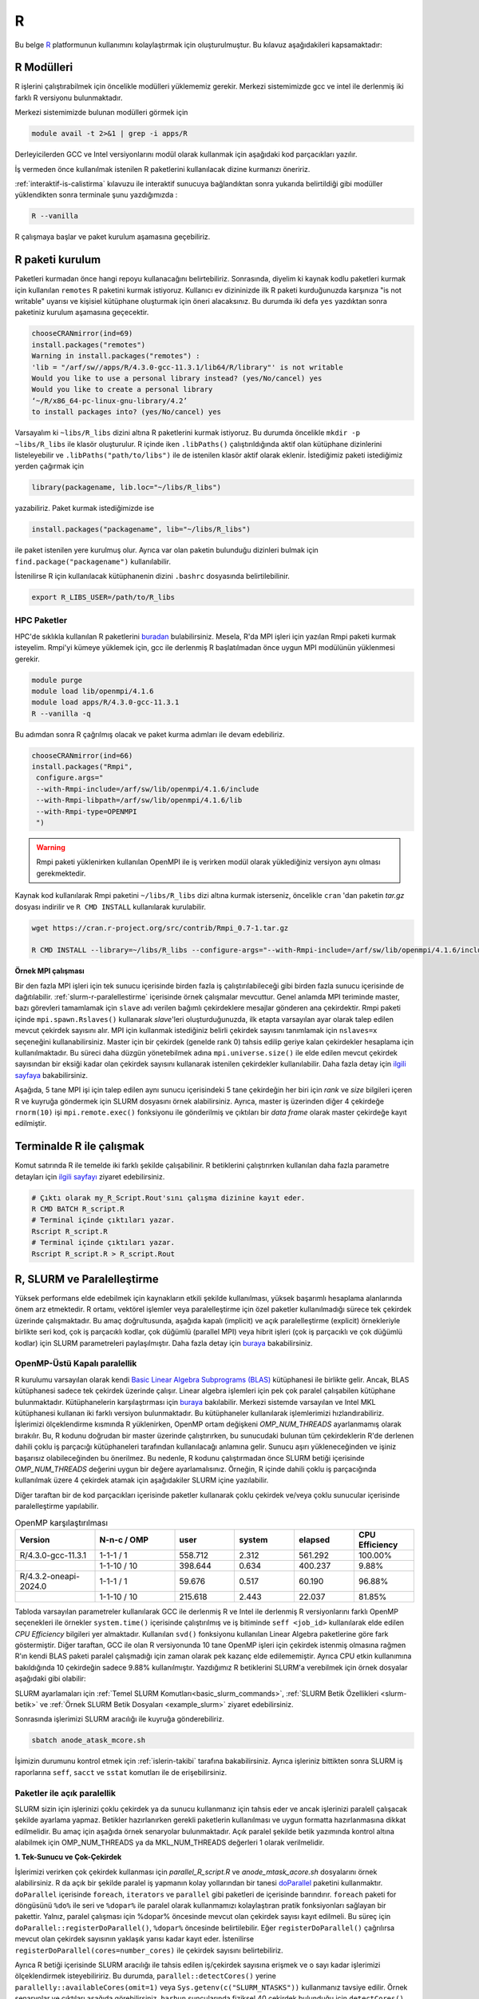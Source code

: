 .. _R-modules:

===
R
===

Bu belge `R <https://www.r-project.org/>`_ platformunun kullanımını kolaylaştırmak için oluşturulmuştur.
Bu kılavuz aşağıdakileri kapsamaktadır:

.. grid:: 4

    .. grid-item-card::  :ref:`r-modulleri`
        :text-align: center
    .. grid-item-card:: :ref:`r-paket-kurulum`
        :text-align: center
    .. grid-item-card:: :ref:`terminalde-r-ile-calismak`
        :text-align: center
    .. grid-item-card:: :ref:`slurm-r-paralellestirme`
        :text-align: center
    .. grid-item-card::  :ref:`is-dizileri-job-array`
        :text-align: center
    .. grid-item-card:: :ref:`benchmark-sonuclari`
        :text-align: center
    .. grid-item-card:: :ref:`islerin-takibi`
        :text-align: center
    .. grid-item-card:: :ref:`sorunlar-cozumler`
        :text-align: center
.. _r-modulleri:

R Modülleri
--------------------
R işlerini çalıştırabilmek için öncelikle modülleri yüklememiz gerekir.
Merkezi sistemimizde gcc ve intel ile derlenmiş iki farklı R versiyonu bulunmaktadır.

Merkezi sistemimizde bulunan modülleri görmek için 

.. code-block:: bash

    module avail -t 2>&1 | grep -i apps/R

Derleyicilerden GCC ve Intel versiyonlarını modül olarak kullanmak için aşağıdaki kod parçacıkları yazılır.

.. tabs::

    .. tab:: GCC

        .. code-block:: bash

            module purge
            module load apps/R/4.3.0-gcc-11.3.1
            

    .. tab:: Intel

        .. code-block:: bash
    
            module purge
            module load apps/R/4.3.2-oneapi-2024.0


İş vermeden önce kullanılmak istenilen R paketlerini kullanılacak dizine kurmanızı öneririz.

:ref:`interaktif-is-calistirma` kılavuzu ile interaktif sunucuya bağlandıktan sonra yukarıda belirtildiği gibi modüller yüklendikten sonra terminale şunu yazdığımızda :


.. code-block:: r

    R --vanilla

R çalışmaya başlar ve paket kurulum aşamasına geçebiliriz.

.. _r-paket-kurulum:

R paketi kurulum
------------------

Paketleri kurmadan önce hangi repoyu kullanacağını belirtebiliriz.  Sonrasında, diyelim ki kaynak kodlu paketleri kurmak için kullanılan ``remotes`` R paketini kurmak istiyoruz. Kullanıcı ev dizininizde ilk R paketi kurduğunuzda karşınıza  "is not writable" uyarısı ve kişisiel kütüphane oluşturmak için öneri alacaksınız. Bu durumda iki defa ``yes`` yazdıktan sonra paketiniz kurulum aşamasına geçecektir. 

.. code-block:: r
    
    chooseCRANmirror(ind=69)
    install.packages("remotes")
    Warning in install.packages("remotes") :
    'lib = "/arf/sw//apps/R/4.3.0-gcc-11.3.1/lib64/R/library"' is not writable
    Would you like to use a personal library instead? (yes/No/cancel) yes
    Would you like to create a personal library
    ‘~/R/x86_64-pc-linux-gnu-library/4.2’
    to install packages into? (yes/No/cancel) yes

Varsayalım ki ``~libs/R_libs`` dizini altına R paketlerini kurmak istiyoruz. Bu durumda öncelikle ``mkdir -p ~libs/R_libs`` ile klasör oluşturulur. 
R içinde iken ``.libPaths()`` çalıştırıldığında aktif olan kütüphane dizinlerini listeleyebilir ve ``.libPaths("path/to/libs")`` ile de istenilen klasör aktif olarak eklenir. İstediğimiz paketi istediğimiz yerden çağırmak için 

.. code-block:: r
    
    library(packagename, lib.loc="~/libs/R_libs")

yazabiliriz. Paket kurmak istediğimizde ise 

.. code-block:: r 
    
    install.packages("packagename", lib="~/libs/R_libs")

ile paket istenilen yere kurulmuş olur. Ayrıca var olan paketin bulunduğu dizinleri bulmak için ``find.package("packagename")`` kullanılabilir.

İstenilirse R için kullanılacak kütüphanenin dizini ``.bashrc`` dosyasında belirtilebilinir. 

.. code-block:: bash

    export R_LIBS_USER=/path/to/R_libs

HPC Paketler
~~~~~~~~~~~~

HPC'de sıklıkla kullanılan R paketlerini 
`buradan <https://cran.r-project.org/web/views/HighPerformanceComputing.html>`_ bulabilirsiniz.
Mesela, R'da MPI işleri için yazılan Rmpi paketi kurmak isteyelim.
Rmpi'yi kümeye yüklemek için, gcc ile derlenmiş R başlatılmadan önce uygun MPI modülünün yüklenmesi gerekir.

.. code-block:: bash

    module purge
    module load lib/openmpi/4.1.6
    module load apps/R/4.3.0-gcc-11.3.1
    R --vanilla -q 

Bu adımdan sonra R çağrılmış olacak ve paket kurma adımları ile devam edebiliriz.

.. code-block:: r
    
     chooseCRANmirror(ind=66)
     install.packages("Rmpi",
      configure.args="
      --with-Rmpi-include=/arf/sw/lib/openmpi/4.1.6/include
      --with-Rmpi-libpath=/arf/sw/lib/openmpi/4.1.6/lib 
      --with-Rmpi-type=OPENMPI
      ")   

.. warning:: 

    Rmpi paketi yüklenirken kullanılan OpenMPI ile iş verirken modül olarak yüklediğiniz versiyon aynı olması gerekmektedir.

Kaynak kod kullanılarak Rmpi paketini ``~/libs/R_libs`` dizi altına kurmak isterseniz, öncelikle ``cran`` 'dan paketin `tar.gz` dosyası indirilir ve ``R CMD INSTALL`` kullanılarak kurulabilir.

.. code-block:: bash
     
    wget https://cran.r-project.org/src/contrib/Rmpi_0.7-1.tar.gz

    R CMD INSTALL --library=~/libs/R_libs --configure-args="--with-Rmpi-include=/arf/sw/lib/openmpi/4.1.6/include --with-Rmpi-libpath=/arf/sw/lib/openmpi/4.1.6/lib  --with-Rmpi-type=OPENMPI" Rmpi_0.7-1.tar.gz


.. _ornek_MPI_rmpi:
   
**Örnek MPI çalışması**

Bir den fazla MPI işleri için tek sunucu içerisinde birden fazla iş çalıştırılabileceği gibi birden fazla sunucu içerisinde de dağıtılabilir. :ref:`slurm-r-paralellestirme` içerisinde örnek çalışmalar mevcuttur. Genel anlamda MPI teriminde master, bazı görevleri tamamlamak için ``slave`` adı verilen bağımlı çekirdeklere mesajlar gönderen ana çekirdektir. Rmpi paketi içinde ``mpi.spawn.Rslaves()`` kullanarak `slave`'leri oluşturduğunuzda, ilk etapta varsayılan ayar olarak talep edilen mevcut çekirdek sayısını alır. MPI için kullanmak istediğiniz belirli çekirdek sayısını tanımlamak için ``nslaves=x`` seçeneğini kullanabilirsiniz. Master için bir çekirdek (genelde rank 0) tahsis edilip geriye kalan çekirdekler hesaplama için kullanılmaktadır. Bu süreci daha düzgün yönetebilmek adına ``mpi.universe.size()`` ile elde edilen mevcut çekirdek sayısından bir eksiği kadar olan çekirdek sayısını kullanarak istenilen çekirdekler kullanılabilir. Daha fazla detay için `ilgili sayfaya <https://cran.r-project.org/web/packages/Rmpi/index.html>`_ bakabilirsiniz. 

Aşağıda, 5 tane MPI işi için talep edilen aynı sunucu içerisindeki 5 tane çekirdeğin her biri için *rank* ve *size* bilgileri içeren R ve kuyruğa göndermek için SLURM dosyasını örnek alabilirsiniz. Ayrıca, master iş üzerinden diğer 4 çekirdeğe ``rnorm(10)`` işi ``mpi.remote.exec()`` fonksiyonu ile gönderilmiş ve çıktıları bir *data frame* olarak master çekirdeğe kayıt edilmiştir.  

.. dropdown:: :octicon:`codespaces;1.5em;secondary` R ve SLURM dosyası (Tıklayınız)
    :color: info

    .. tab-set:: 
        .. tab-item:: test_mpi.R

            .. code-block:: r

                library("Rmpi")
                sprintf("MPI şleri için toplam çekirdek sayısı: %i", mpi.universe.size())
                ntotalslaves <- mpi.universe.size() - 1
                sprintf("Master sunucu hariç toplam  %i slaves açılabilir", ntotalslaves)
                mpi.spawn.Rslaves(nslaves=ntotalslaves)
                ###############################
                mpi.remote.exec( paste("I am",mpi.comm.rank(),"of", mpi.comm.size()))

                # Her çekirdeğe bağımsız olarak aynı anda  rnorm(10) fonksiyonu göndermek ve
                # çıktısını data frame olarak kayıt etmek için

                x<-mpi.remote.exec(cmd=rnorm,10)

                x
                ##############################
                mpi.close.Rslaves()
                mpi.quit()

        .. tab-item:: test_mpi.slurm

            .. code-block::

                #!/bin/bash

                #SBATCH --account=kullanici_adiniz
                #SBATCH --partition=debug
                #SBATCH --constraint=barbun
                #SBATCH --output=%A.out #%A=JOB_ID %a=ArrayIndex
                #SBATCH --error=%A.err
                #SBATCH	--time=00:15:00
                #SBATCH	--job-name=test
                #SBATCH --ntasks=5
                #SBATCH --nodes=1
                #SBATCH	--cpus-per-task=1

                ### Load modules
                module purge
                module load lib/openmpi/4.1.6
                module load apps/R/4.3.0-gcc-11.3.1

                # btl_openib_allow_ib ile sunucular arası infiniband bağlantısı olduğu belirtilir.
                # fork() uyarısı almamak adına mpi_warn_on_fork false yapılabilir.
                mpirun -n 1 --mca btl_openib_allow_ib true --mca mpi_warn_on_fork 0 R CMD BATCH --vanilla test_mpi.R

                exit

        .. tab-item:: test_mpi.Rout

            .. code-block:: 

                R version 4.2.2 (2022-10-31) -- "Innocent and Trusting"
                Copyright (C) 2022 The R Foundation for Statistical Computing
                Platform: x86_64-pc-linux-gnu (64-bit)

                R is free software and comes with ABSOLUTELY NO WARRANTY.
                You are welcome to redistribute it under certain conditions.
                Type 'license()' or 'licence()' for distribution details.

                Natural language support but running in an English locale

                R is a collaborative project with many contributors.
                Type 'contributors()' for more information and
                'citation()' on how to cite R or R packages in publications.

                Type 'demo()' for some demos, 'help()' for on-line help, or
                'help.start()' for an HTML browser interface to help.
                Type 'q()' to quit R.

                > library(Rmpi)
                > sprintf("MPI şleri için toplam çekirdek sayısı: %i", mpi.universe.size())
                [1] "MPI şleri için toplam çekirdek sayısı: 5"
                > ntotalslaves <- mpi.universe.size() - 1
                > sprintf("Master sunucu hariç toplam  %i slaves açılabilir", ntotalslaves)
                [1] "Master sunucu hariç toplam  4 slaves açılabilir"
                > mpi.spawn.Rslaves(nslaves=ntotalslaves)
                    4 slaves are spawned successfully. 0 failed.
                master (rank 0, comm 1) of size 5 is running on: barbun21
                slave1 (rank 1, comm 1) of size 5 is running on: barbun21
                slave2 (rank 2, comm 1) of size 5 is running on: barbun21
                slave3 (rank 3, comm 1) of size 5 is running on: barbun21
                slave4 (rank 4, comm 1) of size 5 is running on: barbun21
                > ###############################
                > mpi.remote.exec( paste("I am",mpi.comm.rank(),"of", mpi.comm.size()))
                $slave1
                [1] "I am 1 of 5"

                $slave2
                [1] "I am 2 of 5"

                $slave3
                [1] "I am 3 of 5"

                $slave4
                [1] "I am 4 of 5"

                >
                > # Her çekirdeğe bağımsız olarak aynı anda  rnorm(10) fonksiyonu göndermek ve
                > # çıktısını data frame olarak kayıt etmek için
                >
                > x<-mpi.remote.exec(cmd=rnorm,10)
                >
                > x
                            X1         X2          X3          X4
                1  -2.132664460 -0.8432298 -0.33385398  1.37359227
                2   1.239282805 -1.6678905  2.53662146 -0.01688626
                3  -0.422106771  2.1799427 -0.05482666 -0.09163513
                4   0.943984186 -2.2284997 -1.14711907 -1.90560222
                5  -1.398988653  0.6544200  0.50693274  1.03411686
                6  -0.573611598 -0.3727489 -0.33978203  0.35506209
                7  -0.953274336 -1.0387477  0.79627835  2.28846078
                8   0.644383745  0.5777544  0.07857582 -2.12907425
                9   0.049157198  1.0551450 -0.64556348 -0.92635345
                10  0.000487631  0.4441380 -0.64147467 -0.55125029
                > ##############################
                > mpi.close.Rslaves()
                [1] 1
                > mpi.quit()

.. _terminalde-r-ile-calismak:

Terminalde R ile çalışmak
----------------------------
Komut satırında R ile temelde iki farklı şekilde çalışabilinir. R betiklerini çalıştırırken kullanılan 
daha fazla parametre detayları için
`ilgili sayfayı <https://cran.r-project.org/doc/manuals/R-intro.html#Invoking-R-from-the-command-line>`_ ziyaret edebilirsiniz.

.. code-block:: bash

    # Çıktı olarak my_R_Script.Rout'sını çalışma dizinine kayıt eder.
    R CMD BATCH R_script.R
    # Terminal içinde çıktıları yazar.
    Rscript R_script.R
    # Terminal içinde çıktıları yazar.
    Rscript R_script.R > R_script.Rout

.. _slurm-r-paralellestirme:

R, SLURM ve Paralelleştirme
---------------------------

Yüksek performans elde edebilmek için kaynakların etkili şekilde kullanılması, yüksek başarımlı hesaplama alanlarında önem arz etmektedir. R ortamı, vektörel işlemler veya paralelleştirme için özel paketler kullanılmadığı sürece tek çekirdek üzerinde çalışmaktadır. Bu amaç doğrultusunda, aşağıda kapalı (implicit) ve açık paralelleştirme (explicit) örnekleriyle birlikte seri kod, çok iş parçacıklı kodlar, çok düğümlü (parallel MPI) veya hibrit işleri (çok iş parçacıklı ve çok düğümlü kodlar) için SLURM parametreleri paylaşılmıştır. Daha fazla detay için `buraya <https://www.john-ros.com/Rcourse/parallel.html>`_ bakabilirsiniz.

.. tabs::

    .. tab:: Seri

        .. code-block::  slurm

            #SBATCH --nodes=1
            #SBATCH --ntasks=1
            #SBATCH --cpus-per-task=1

    .. tab:: OpenMP

        .. code-block::  slurm

            #SBATCH --nodes=1
            #SBATCH --ntasks=1
            #SBATCH --cpus-per-task=<c>

    .. tab:: MPI-Tek

        .. code-block::  slurm

            #SBATCH --nodes=1
            #SBATCH --ntasks=<n>
            #SBATCH --cpus-per-task=1

    .. tab:: MPI-Çoklu

        .. code-block::  slurm

            #SBATCH --nodes=<N>
            #SBATCH --ntasks=<n>
            #SBATCH --cpus-per-task=1
    
    .. tab:: Hibrit

        .. code-block::  slurm

            #SBATCH --nodes=<N>
            #SBATCH --ntasks=<n>
            #SBATCH --cpus-per-task=<c>

OpenMP-Üstü Kapalı paralellik
~~~~~~~~~~~~~~~~~~~~~~~~~~~~~~

R kurulumu varsayılan olarak kendi `Basic Linear Algebra Subprograms (BLAS) <https://www.netlib.org/blas/>`_ kütüphanesi ile birlikte gelir. Ancak, BLAS kütüphanesi sadece tek çekirdek üzerinde çalışır. Linear algebra işlemleri için pek çok paralel çalışabilen kütüphane bulunmaktadır. Kütüphanelerin karşılaştırması için `buraya <https://en.wikipedia.org/wiki/Comparison_of_linear_algebra_libraries>`_ bakılabilir. Merkezi sistemde varsayılan ve Intel MKL kütüphanesi kullanan iki farklı versiyon bulunmaktadır. Bu kütüphaneler kullanılarak işlemlerimizi hızlandırabiliriz. İşlerimizi ölçeklendirme kısmında R yüklenirken, OpenMP ortam değişkeni *OMP_NUM_THREADS* ayarlanmamış olarak bırakılır. Bu, R kodunu doğrudan bir master üzerinde çalıştırırken, bu sunucudaki bulunan tüm çekirdeklerin R'de derlenen dahili çoklu iş parçacığı kütüphaneleri tarafından kullanılacağı anlamına gelir. Sunucu aşırı yükleneceğinden ve işiniz başarısız olabileceğinden bu önerilmez. Bu nedenle, R kodunu çalıştırmadan önce SLURM betiği içerisinde *OMP_NUM_THREADS* değerini uygun bir değere ayarlamalısınız. Örneğin, R içinde dahili çoklu iş parçacığında kullanılmak üzere 4 çekirdek atamak için aşağıdakiler SLURM içine yazılabilir.

.. tabs::

    .. tab:: GCC
        
        .. code-block:: slurm

            export OMP_NUM_THREADS=4
    
    .. tab:: Intel
        
        .. code-block:: slurm

            export MKL_NUM_THREADS=4

Diğer taraftan bir de kod parçacıkları içerisinde paketler kullanarak çoklu çekirdek ve/veya çoklu sunucular içerisinde paralelleştirme yapılabilir.

.. list-table:: OpenMP karşılaştırılması
   :widths: 20 20 15 15 15 15
   :header-rows: 1
   :align: center

   * - Version
     - N-n-c / OMP
     - user
     - system
     - elapsed
     - CPU Efficiency
   * - R/4.3.0-gcc-11.3.1
     - 1-1-1 / 1
     - 558.712
     - 2.312
     - 561.292
     - 100.00%
   * - 
     -  1-1-10 / 10
     - 398.644
     - 0.634
     - 400.237
     - 9.88%
   * - R/4.3.2-oneapi-2024.0
     - 1-1-1 / 1
     - 59.676
     - 0.517
     - 60.190
     - 96.88%
   * - 
     - 1-1-10 / 10
     - 215.618
     - 2.443
     - 22.037
     - 81.85%


Tabloda varsayılan parametreler kullanılarak GCC ile derlenmiş R ve Intel ile derlenmiş R versiyonlarını farklı OpenMP seçenekleri ile örnekler ``system.time()`` içerisinde çalıştırılmış ve iş bitiminde ``seff <job_id>`` kullanılarak elde edilen *CPU Efficiency* bilgileri yer almaktadır. Kullanılan ``svd()`` fonksiyonu kullanılan Linear Algebra paketlerine göre fark göstermiştir. Diğer taraftan, GCC ile olan R versiyonunda 10 tane OpenMP işleri için çekirdek istenmiş olmasına rağmen R'ın kendi BLAS paketi paralel çalışmadığı için zaman olarak pek kazanç elde edilememiştir. Ayrıca CPU etkin kullanımına bakıldığında 10 çekirdeğin sadece 9.88% kullanılmıştır. Yazdığımız R betiklerini SLURM'a verebilmek için örnek dosyalar aşağıdaki gibi olabilir:

.. dropdown:: :octicon:`codespaces;1.5em;secondary` R ve SLURM dosyası (Tıklayınız)
    :color: info

    .. tab-set:: 

        .. tab-item:: single_R_script.R

            .. code-block:: r
                
                svd_func <- function(x){
                set.seed(x)
                A = matrix(runif(1e6), nrow = 1e3)
                svd(A)
                }

                system.time(
                lapply(1:100, svd_func)
                )
        
        .. tab-item:: anode_atask_mcore.sh

            .. code-block:: bash

                #!/bin/bash

                #SBATCH --account=kullanici_adiniz
                #SBATCH --partition=debug
                #SBATCH --output=%A.out #%A=JOB_ID %a=ArrayIndex
                #SBATCH --error=%A.err
                #SBATCH	--time=00:15:00
                #SBATCH --workdir=/path/to/work
                #SBATCH	--job-name=test
                #SBATCH --ntasks=1
                #SBATCH --nodes=1
                #SBATCH	--cpus-per-task=10

                ### GCC versiyonu için
                module purge
                module load apps/R/4.3.0-gcc-11.3.1

                ## Intel versiyonu için
                ## module load apps/R/4.3.2-oneapi-2024.0

                echo "We have the modules: $(module list 2>&1)" > ${SLURM_JOB_ID}.info

                export OMP_NUM_THREADS=$SLURM_NTASKS
                ## intel ile derlenmiş R kullanılıyor ise
                ## export MKL_NUM_THREADS=$SLURM_NTASKS
                ## export MKL_NUM_THREADS=1

                #### R scripts #####
                Rscript --vanilla single_R_script.R > single_R_script.Rout

                printf -- '-%.0s' {1..50}  >>  ${SLURM_JOB_ID}.info
                echo >> ${SLURM_JOB_ID}.info
                scontrol show job $SLURM_JOB_ID >> ${SLURM_JOB_ID}.info

                exit


SLURM ayarlamaları için :ref:`Temel SLURM Komutları<basic_slurm_commands>`, :ref:`SLURM Betik Özellikleri <slurm-betik>` ve :ref:`Örnek SLURM Betik Dosyaları <example_slurm>` ziyaret edebilirsiniz.

    
    
Sonrasında işlerimizi SLURM aracılığı ile kuyruğa gönderebiliriz.

.. code-block:: bash

    sbatch anode_atask_mcore.sh

İşimizin durumunu kontrol etmek için :ref:`islerin-takibi` tarafına bakabilirsiniz. Ayrıca işleriniz bittikten sonra SLURM iş raporlarına ``seff``, ``sacct`` ve ``sstat`` komutları ile de erişebilirsiniz.


Paketler ile açık paralellik
~~~~~~~~~~~~~~~~~~~~~~~~~~~~~

SLURM sizin için işlerinizi çoklu çekirdek ya da sunucu kullanmanız için tahsis eder ve ancak işlerinizi paralell çalışacak şekilde ayarlama yapmaz. Betikler hazırlanırken gerekli paketlerin kullanılması ve uygun formatta hazırlanmasına dikkat edilmelidir.
Bu amaç için aşağıda örnek senaryolar bulunmaktadır. Açık paralel şekilde betik yazımında kontrol altına alabilmek için OMP_NUM_THREADS ya da MKL_NUM_THREADS değerleri 1 olarak verilmelidir.


**1. Tek-Sunucu ve Çok-Çekirdek**

İşlerimizi verirken çok çekirdek kullanması için `parallel_R_script.R`  ve `anode_mtask_acore.sh`
dosyalarını örnek alabilirsiniz. 
R da açık bir şekilde paralel iş yapmanın kolay yollarından bir tanesi `doParallel <https://cran.r-project.org/web/packages/doParallel/index.html>`_ paketini kullanmaktır. ``doParallel`` içerisinde ``foreach``, ``iterators`` ve ``parallel`` gibi paketleri de içerisinde barındırır. ``foreach`` paketi for döngüsünü ``%do%`` ile seri ve ``%dopar%`` ile paralel olarak kullanmamızı kolaylaştıran pratik fonksiyonları sağlayan bir pakettir. Yalnız, paralel çalışması için %dopar% öncesinde mevcut olan çekirdek sayısı kayıt edilmeli. Bu süreç için ``doParallel::registerDoParallel()``, ``%dopar%`` öncesinde belirtilebilir. Eğer ``registerDoParallel()`` çağrılırsa mevcut olan çekirdek sayısının yaklaşık yarısı kadar kayıt eder. İstenilirse ``registerDoParallel(cores=number_cores)`` ile çekirdek sayısını belirtebiliriz. 

Ayrıca R betiği içerisinde SLURM aracılığı ile tahsis edilen iş/çekirdek sayısına erişmek ve o sayı kadar işlerimizi ölçeklendirmek isteyebiliririz. Bu durumda, ``parallel::detectCores()`` yerine  ``parallelly::availableCores(omit=1)`` veya ``Sys.getenv(c("SLURM_NTASKS"))`` kullanmanız tavsiye edilir. Örnek senaryolar ve çıktıları aşağıda görebilirsiniz. ``barbun`` suncularında fiziksel 40 çekirdek bulunduğu için ``detectCores()`` fonksiyonu istenilenden fazlasını yani hepsini buluyor. 

.. tabs::

    .. group-tab:: Senaryo 1
        
        .. code-block:: slurm

            #SBATCH --nodes=1
            #SBATCH --ntasks=1
            #SBATCH --cpus-per-task=20
    
    .. group-tab:: Senaryo 2
        
        .. code-block:: slurm

            
            #SBATCH --nodes=1
            #SBATCH --ntasks=20
            #SBATCH --cpus-per-task=1

.. tabs::

    .. group-tab:: Senaryo 1
        
        .. code-block:: r

            library(doParallel)
            # parallel, foreach, iterators
            library(parallelly)

            nc <- parallel::detectCores()-1
            paste("The number of the cores", nc)

            [1] "The number of the cores 79"

            nw <- as.numeric(Sys.getenv(c("SLURM_NTASKS")))-1
            paste("The number of the tasks",nw)

            nw1 <- foreach::getDoParWorkers()-1
            paste("The number of the tasks",nw1)

            [1] "The number of the tasks 0"

            ncp <- parallelly::availableCores(omit=1)
            paste("The number of the available cores", ncp)

            [1] "The number of the available cores 19"

    
    .. group-tab:: Senaryo 2
        
        .. code-block:: r

            library(doParallel)
            # parallel, foreach, iterators
            library(parallelly)

            nc <- parallel::detectCores()-1
            paste("The number of the cores", nc)

            [1] "The number of the cores 79"

            nw <- as.numeric(Sys.getenv(c("SLURM_NTASKS")))-1
            paste("The number of the tasks",nw)

            nw1 <- foreach::getDoParWorkers()-1
            paste("The number of the tasks",nw1)

            [1] "The number of the tasks 19"

            ncp <- parallelly::availableCores(omit=1)
            paste("The number of the available cores", ncp)

            [1] "The number of the available cores 1"

    .. tab:: Slurm

        .. code-block:: slurm

            #!/bin/bash

            #SBATCH --account=kullanici_adiniz
            #SBATCH --partition=debug
            #SBATCH --constraint=barbun
            #SBATCH --output=%A.out #%A=JOB_ID %a=ArrayIndex
            #SBATCH --error=%A.err
            #SBATCH --time=00:15:00
            #SBATCH --workdir=/arf/scratch/kullanici_adiniz/sw-u/R/script
            #SBATCH --job-name=1120.1-G
            #SBATCH --ntasks=1
            #SBATCH --nodes=1
            #SBATCH --cpus-per-task=20


            ### Load modules
            module purge
            module load apps/R/4.3.0-gcc-11.3.1

            echo "We have the modules: $(module list 2>&1)" > ${SLURM_JOB_ID}.info

            export OMP_NUM_THREADS=1
            #export OMP_NUM_THREADS=$SLURM_NTASKS
            #intel ile derlenmiş R kullanılıyor ise
            #export MKL_NUM_THREADS=$SLURM_CPUS_PER_TASK

            #### R scripts #####
            Rscript --vanilla parallel_R_script.R > parallel_R_script1110.Rout


            printf -- '-%.0s' {1..50}  >>  ${SLURM_JOB_ID}.info
            echo  >> ${SLURM_JOB_ID}.info
            scontrol show job $SLURM_JOB_ID >> ${SLURM_JOB_ID}.info

            exit
    .. tab:: parallel_R_script.R
        .. code-block:: r

            library(doParallel)
            # parallel, foreach, iterators
            library(parallelly)

            svd_func <- function(x){
            set.seed(x)
            A = matrix(runif(1e6), nrow = 1e3)
            svd(A)
            }

            ncp <- parallelly::availableCores(omit=1)
            paste("The number of the available cores", ncp)

            doParallel::registerDoParallel(ncp)
            # parallel backend, register and stopregister: otomatik kendisi yapıyor

            system.time(
            foreach(i=1:100) %dopar% { svd_func(i) }
            )

R içerisinde yukarıda belirtilen otomatik paralel kayıt işlemi en etkili olan yöntem olmakla birlikte, istenilirse PSOCK ve FORK tipinde de paralel kümeleme ayarı yapılabilir. Bilindiği üzere FORK tipinde paralel işlerde aynı R ortamları (veriler, fonksiyonlar, paketler) kopyalanmadan master iş tarafından paylaşılırken, PSOCK tipinde aynı R ortamı istenilen paralel iş sayısı kadar kopya oluşturulup işler koşturulur. FORK tipi paralellik sadece Unix-benzeri sistemlerde çalışırken, PSOCK tipi hem Unix-benzeri sistemlerde hem de Windows'ta çalışabilir. Aşağıda bu iki tip için kullanılabilecek taslak bir R betiğini inceleyebilirsiniz.

.. tabs:: 

    .. tab:: PSOCK / FORK

        .. code-block:: r

            library(doParallel)
            library(parallelly)
            
            ncp <- parallelly::availableCores(omit=1)
            cl <- parallel::makeCluster(ncp, type = "xxxxx")
            doParallel::registerDoParallel(cl)

            # To check registration
            foreach::getDoParRegistered()
            foreach::getDoParWorkers()

            # Here your parallel codes

            # Stop to clusters
            parallel::stopCluster(cl )

.. note:: 
    
    Yukarıda ki örneklerde MPI kullanmadan R paketleri kullanılarak tek sunucu içerisinde paralelleştirme yapılmıştır. Aslında, ``--ntasks`` parametresi ile MPI iş sayısını belirtmektedir. Dolayısıyla, tek sunucu içerisinde MPI işi gerekmedikçe ``--ntasks=1`` ve ``--cpus-per-task=<c>`` seçmek ve ``doParallel`` paketi kullanmak tavsiye edilir.  MPI işleri için  `Rmpi <https://cran.r-project.org/web/packages/Rmpi/index.html>`_ ya da `pbdMPI <https://cran.r-project.org/web/packages/pbdMPI/index.html>`_ paketi kullanılarak :ref:`ilgili kılavuz <ornek_mpi_rmpi>` takip edilebilir.

**2. Çok-Sunucu ve Çok-Çekirdek**

Çok sunucu kullanmak bazen avantaj olmakla beraber işlerin çalışması başlayıncaya kadar geçen süreler sebebiyle dezavantaj durumuna dönüşebilmektedir. Bu bilgiler ışığında işler ayarlanmalıdır. Sadece MPI çalışacak şekilde işler ayarlanabildiği gibi hibrit şekilde işler de olabilir. Aşağıda basit ``for`` döngüsünü paralel şekilde koşturan iki senaryo için taslak örnekler bulunmaktadır. 

**OpenMPI veya Hibrit (OpenMP + OpenMPI) iş verme**

Tek sunucu içerisinde kullanılabilecek maksimum çekirdek sayıısı yetersiz kaldığı durumlarda birden fazla sunucu içerisinde işlerimizi dağıtık olarak çok çekirdek kullanmak bir çözüm olabilmektedir.  

.. dropdown:: :octicon:`codespaces;1.5em;secondary` R ve SLURM dosyası (Tıklayınız)
    :color: info

    .. tab-set:: 

        .. tab-item:: mpi_R_script.R

            .. code-block:: r

                library(doParallel)
                library(Rmpi)
                library(doMPI)

                cl <- startMPIcluster(verbose=TRUE)
                registerDoMPI(cl)

                svd_func <- function(x){
                set.seed(x)
                A = matrix(runif(1e6), nrow = 1e3)
                svd(A)
                }

                system.time(
                foreach(i = 1:100) %dopar% {svd_func(i)}
                )

                closeCluster(cl)

        .. tab-item:: mnode_mtask_acore.sh

            .. code-block:: slurm

                #!/bin/bash

                #SBATCH --account=kullanici_adiniz
                #SBATCH --partition=debug
                #SBATCH --constraint=barbun
                #SBATCH --output=%A.out #%A=JOB_ID %a=ArrayIndex
                #SBATCH --error=%A.err
                #SBATCH --time=00:15:00
                #SBATCH --workdir=/truba/home/kullanici_adiniz/sw-u/R-TRUBA/script
                #SBATCH --job-name=test
                #SBATCH --ntasks=10
                #SBATCH --nodes=2
                #SBATCH --ntasks-per-node=5
                #SBATCH --cpus-per-task=1

                ### Load modules
                module purge
                module load lib/openmpi/4.1.6
                module load apps/R/4.3.0-gcc-11.3.1

                echo "We have the modules: $(module list 2>&1)" > ${SLURM_JOB_ID}.info

                export OMP_NUM_THREADS=1
                #export OMP_NUM_THREADS=$SLURM_NTASKS_PER_NODE
                #intel ile derlenmiş R kullanılıyor ise
                #export MKL_NUM_THREADS=$SLURM_CPUS_PER_TASK

                mpirun -np $SLURM_NTASKS --mca btl_openib_allow_ib true R CMD BATCH --vanilla  mpi_R_script.R

                printf -- '-%.0s' {1..50}  >>  ${SLURM_JOB_ID}.info
                echo >> ${SLURM_JOB_ID}.info
                scontrol show job $SLURM_JOB_ID >> ${SLURM_JOB_ID}.info

                exit
        .. tab-item:: mnode_mtask_mcore.sh

            .. code-block:: slurm

                #!/bin/bash

                #SBATCH --account=kullanici_adiniz
                #SBATCH --partition=debug
                #SBATCH --constraint=barbun
                #SBATCH --output=%A.out #%A=JOB_ID %a=ArrayIndex
                #SBATCH --error=%A.err
                #SBATCH --time=00:15:00
                #SBATCH --workdir=/truba/home/kullanici_adiniz/sw-u/R-TRUBA/script
                #SBATCH --job-name=test
                #SBATCH --ntasks=10
                #SBATCH --nodes=2
                #SBATCH --ntasks-per-node=5
                #SBATCH --cpus-per-task=2

                ### Load modules
                module purge
                module load lib/openmpi/4.1.6
                module load apps/R/4.3.0-gcc-11.3.1

                echo "We have the modules: $(module list 2>&1)" > ${SLURM_JOB_ID}.info

                export OMP_NUM_THREADS=2
                #export OMP_NUM_THREADS=$SLURM_NTASKS_PER_NODE
                #intel ile derlenmiş R kullanılıyor ise
                #export MKL_NUM_THREADS=$SLURM_CPUS_PER_TASK

                mpirun -np $SLURM_NTASKS --mca btl_openib_allow_ib true R CMD BATCH --vanilla  mpi_R_script.R

                printf -- '-%.0s' {1..50}  >>  ${SLURM_JOB_ID}.info
                echo >> ${SLURM_JOB_ID}.info
                scontrol show job $SLURM_JOB_ID >> ${SLURM_JOB_ID}.info

                exit

SLURM'a **- -ntasks=10 - -nodes=2 - -ntasks-per-node=5** diyerek her sunucuda 5'er iş olmak üzere 2 tane sunucuda toplamda 10 işi  birer çekirdek üzerinde çalışacağını söyleyebiliriz. Hibrit işlerde ise aynı kurgu içerisinde 10 iş çalışırken her işi tek çekirdek değil 2 çekirdek kullanarak kapalı paralelleştirme ile hızlandıralabilir.

.. _is-dizileri-job-array:

İş dizileri (job array)
------------------------------------------------
İş dizileri (job array), SLURM'ün tek bir koddan birden fazla iş oluşturma yeteneğinden yararlanmanıza imkan sağlar. Bunun yararlı olduğu durumları şu şekilde olabilir:

- Koşturulacak işlerin bir listesinin oluşturulması ve listedeki her komuttan bir iş oluşturulması.
- Bir veri seti üzerinde birden fazla parametre ile aynı anda çalıştırılması.
- Aynı programın farklı veri setleriyle aynı anda çalıştırılması.
  
SLURM'de kullanılan ``--array`` parametresinin atadığı değerlere ``$(SLURM_ARRAY_TASK_ID)`` ile iş numaralarına ulaşabilriz. Örnek kullanım ``program $((SLURM_ARRAY_TASK_ID))`` şeklinde olabilirken parametre durumları aşağıdaki gibi verilebilir:

- ``--array=2,5,8``: *program 2*, *program 5* ve *program 8* olmak üzere 3 iş başlatılır.
- ``--array=1-10`` : 1'den 10'a kadar değer vererek 10 tane işi aynı anda çalıştırır.
- ``--array=0-9``: 0, 3, 6, 9 değerleri ile birlikte 4 tane iş başlatılır.
- ``--array=1-10%2``: Aynı anda 2'şer iş çalıştırmak üzere modifiye eder.

Girdi dosyalarınızı *input_1, input_2, ... , input_10* olduğunda ``program input_$((SLURM_ARRAY_TASK_ID))`` ile her iş için ayrı bir girdi dosyasını alarak koşturulabilir.

Aşağıda 2 tane girdi kabul eden ve girdiler arasında bir liste oluşturup listenin her değeri için rastgele üretilen matrisin tekil değer ayrışımı (Singular Value Decomposition) hesaplayan R betiğini iş dizisi (job-array) kullanılarak bir örnek gösterilmeye çalışılmıştır. SLURM ``--array=1-9:2`` ile 1,3,5,7 ve 9 değerlerini SLURM_ARRAY_TASK_ID olarak saklayacak ve 5 tane iş çalıştıracaktır. Her işin çıktısı da *job_array_1.Rout, job_array_3.Rout, ..., job_array_9.Rout* şeklinde çalışma dizinine kayıt edilecektir. 

.. dropdown:: :octicon:`codespaces;1.5em;secondary` Örnek iş dizileri SLURM ve R dosyası (Tıklayınız)
    :color: info

    .. tab-set:: 

        .. tab-item:: job_array.R

            .. code-block:: r

                # Girdileri karakter vektörü olarak saklar
                args = commandArgs(trailingOnly=TRUE)

                start_i =as.integer( args[1] )
                end_i = as.integer( args[2] )


                print(start_i)
                print(end_i)

                svd_func <- function(x){
                set.seed(x)
                A = matrix(runif(1e6), nrow = 1e3)
                svd(A)
                }

                system.time(
                lapply(start_i:end_i, svd_func)
                )

        .. tab-item:: job_array.sh

            .. code-block:: slurm

                #!/bin/bash

                #SBATCH --account=kullanici_adiniz
                #SBATCH --partition=debug
                #SBATCH --output=%A_%a.out #%A=JOB_ID %a=ArrayIndex
                #SBATCH --error=%A_%a.err
                #SBATCH --time=00:15:00
                #SBATCH --workdir=/truba/home/kullanici_adiniz/sw-u/R-TRUBA/script
                #SBATCH --job-name=test
                #SBATCH --ntasks=1
                #SBATCH --nodes=1
                #SBATCH --cpus-per-task=2
                #SBATCH --ntasks-per-node=1
                #SBATCH --array=1-9:2

                ### Load modules
                module purge
                module load apps/R/4.3.0-gcc-11.3.1

                export OMP_NUM_THREADS=1
                #export OMP_NUM_THREADS=$SLURM_CPUS_PER_TASK
                #intel ile derlenmiş R kullanılıyor ise
                #export MKL_NUM_THREADS=$SLURM_CPUS_PER_TASK

                echo "We have the modules: $(module list 2>&1)" > ${SLURM_JOB_ID}.info

                SEED=${SLURM_ARRAY_TASK_ID}

                #R CMD BATCH --vanilla '--args 40 50'  job_array_R_script.R
                Rscript --vanilla job_array_R_script.R $SEED $((SEED+2)) > job_array_${SEED}.Rout

                printf -- '-%.0s' {1..50}  >>  ${SLURM_JOB_ID}.info
                echo >> ${SLURM_JOB_ID}.info
                scontrol show job $SLURM_JOB_ID >> ${SLURM_JOB_ID}.info

                exit

        .. tab-item:: bash

            .. code-block:: bash

                sbatch job_array.sh


Birbirleri ile bağımlı işler çalıştırmak için ``--dependency`` parametresi için `SLURM'ün sayfası <https://slurm.schedmd.com/sbatch.html>`_ ziyaret edilebilir.

.. _benchmark-sonuclari:

Benchmark Sonuçları
--------------------
Aşağıdaki sonuçlar, TRUBA sistemlerinde bulunan iki farklı derleyici ile elde edilmiş R versiyonları üzerinde gerçekleştirilmiştir. Sonuçlar ARF hesaplama kümesinde farklılık gösterebilir. Hangi derleyiciyi kullanmanız gerektiği konusunda fikir sahibi olabilmek için aşağıdaki benchmark sonuçlarını inceleyebilirsiniz.

Kullanılan optimize paketlerini görmek için ``sessionInfo()`` fonksiyonu kullanabilirsiniz.
Intel derleyicisi ile olan modüller yüklendikten sonra R içerisinde ``sessionInfo()`` çalıştırılırsa BLAS/LAPACK paketlerini `Intel® oneAPI Math Kernel Library (oneMKL) <https://www.intel.com/content/www/us/en/developer/articles/technical/using-onemkl-with-r.html>`_ kullanıldığından emin olabiliriz. TRUBA'dan ``hamsi`` kümelerinde yapılan `R-benchmark-2.5 <https://mac.r-project.org/benchmarks/>`_ sonuçlarını aşağıda bulabilirsiniz:

.. dropdown:: :octicon:`codespaces;1.5em;secondary` Benchmark Sonuçları (Tıklayınız)
    :color: info

    .. tab-set::
    
        .. tab-item:: R-Intel oneAPI MKL
     
            .. code-block:: r

                > sessionInfo()
                R version 4.2.2 (2022-10-31)
                Platform: x86_64-pc-linux-gnu (64-bit)
                Running under: CentOS Linux 7 (Core)

                Matrix products: default
                BLAS/LAPACK: /truba/sw/centos7.9/comp/intel/oneapi-2021.2/mkl/2021.2.0/lib/intel64/libmkl_intel_lp64.so.1

                locale:
                [1] LC_CTYPE=en_US.UTF-8       LC_NUMERIC=C              
                [3] LC_TIME=tr_TR.UTF-8        LC_COLLATE=en_US.UTF-8    
                [5] LC_MONETARY=tr_TR.UTF-8    LC_MESSAGES=en_US.UTF-8   
                [7] LC_PAPER=tr_TR.UTF-8       LC_NAME=C                 
                [9] LC_ADDRESS=C               LC_TELEPHONE=C            
                [11] LC_MEASUREMENT=tr_TR.UTF-8 LC_IDENTIFICATION=C       

                attached base packages:
                [1] stats     graphics  grDevices utils     datasets  methods   base     

                loaded via a namespace (and not attached):
                [1] compiler_4.2.2

        .. tab-item:: Benchmark Sonuçları

            .. code-block:: text

                R Benchmark 2.5
                ===============
                Number of times each test is run__________________________:  3

                I. Matrix calculation
                ---------------------                                          GCC                   Intel
                Creation, transp., deformation of a 2500x2500 matrix (sec):  0.804              0.829666666666667
                2400x2400 normal distributed random matrix ^1000____ (sec):  0.685333333333334  0.381 
                Sorting of 7,000,000 random values__________________ (sec):  0.962333333333333  0.893666666666666 
                2800x2800 cross-product matrix (b = a' * a)_________ (sec):  16.583             0.0690000000000002 
                Linear regr. over a 3000x3000 matrix (c = a \ b')___ (sec):  7.83566666666667   0.0336666666666664
                                    --------------------------------------------
                                Trimmed geom. mean (2 extremes eliminated):  1.82341634513467   0.279399678965381 

                II. Matrix functions
                --------------------
                FFT over 2,400,000 random values____________________ (sec):  0.169666666666662  0.207666666666667
                Eigenvalues of a 640x640 random matrix______________ (sec):  0.957666666666673  0.269666666666666
                Determinant of a 2500x2500 random matrix____________ (sec):  3.486              0.054666666666666
                Cholesky decomposition of a 3000x3000 matrix________ (sec):  6.54566666666667   0.03
                Inverse of a 1600x1600 random matrix________________ (sec):  2.97866666666667   0.0686666666666665
                                    --------------------------------------------
                                Trimmed geom. mean (2 extremes eliminated):  2.15040974669976   0.0920333259275001 

                III. Programmation
                ------------------
                3,500,000 Fibonacci numbers calculation (vector calc)(sec):  0.658333333333322  0.302333333333333
                Creation of a 3000x3000 Hilbert matrix (matrix calc) (sec):  0.202999999999993  0.358000000000001 
                Grand common divisors of 400,000 pairs (recursion)__ (sec):  0.284666666666662  0.337333333333335 
                Creation of a 500x500 Toeplitz matrix (loops)_______ (sec):  0.047333333333332  0.0626666666666651
                Escoufier's method on a 45x45 matrix (mixed)________ (sec):  0.371000000000009  0.308000000000007 
                                    --------------------------------------------
                                Trimmed geom. mean (2 extremes eliminated):  0.277802097935828  0.315523711731498


                Total time for all 15 tests_________________________ (sec):  42.5723333333333   4.20600000000001
                Overall mean (sum of I, II and III trimmed means/3)_ (sec):  1.02891822888886   0.200940590409758
                                    --- End of test ---

.. _islerin-takibi:

İşlerin Takibi
--------------
Çalışmakta olan işlerinizin işlemci  yükünü ve bellek kullanımını 
http://grafana.yonetim:3000  adreslerinden 15 güne kadar takip edebilirsiniz.
Bu bağlantıya sadece :ref:`openvpn baglantısı ile <open-vpn>` üzerinden erişilebilmektedir.

.. note:: 
    
    Örnek betik dosyalarına ``/arf/sw/scripts/R`` dizininden erişim sağlayabilirsiniz.

.. _sorunlar-cozumler:

Sorunlar ve Çözümler
------------------------------
R paketlerinin kurulumu sırasında derleyici sorunlarını çözmek için diğer yaklaşımlar:

- :ref:`R_Source_code` örnek alınarak istenilen derleyici kullanılarak kurulum yapılabilir.

-  R paketleri kurulurken derleyicilerin düzgün bir şekilde çağrılması
   için ~/.R/Makevars dosyasına ilgili flag’ler eklenebilir. Bununla
   ilgili detaylar internette farklı kaynaklardan elde edilebilir.(`StackOverflow’dan bir
   örnek <https://stackoverflow.com/questions/1616983/building-r-packages-using-alternate-gcc>`__) Bu süreç için ``home`` dizinde iken

.. code-block:: bash
    
    mkdir -p ~/.R
    vim ~/.R/Makevars

ile açılan dosya içerisine aşağıdaki örnek parametrelerden gerekli olanlar kopyala yapıştır yapılabilir.

.. dropdown:: Örnek bayraklar (flags) (Tıklayınız)
    :color: warning
    :icon: zap

    .. code-block:: bash
        
        ## C++ flags
        CXX=g++
        CXX11=g++
        CXX14=g++
        CXX17=g++

        CXXFLAGS=-O3 -march=native -Wno-ignored-attributes
        CXX11FLAGS=-O3 -march=native -Wno-ignored-attributes
        CXX14FLAGS=-O3 -march=native -Wno-ignored-attributes
        CXX17FLAGS=-O3 -march=native -Wno-ignored-attributes

        CXXPICFLAGS=-fPIC
        CXX11PICFLAGS=-fPIC
        CXX14PICFLAGS=-fPIC
        CXX17PICFLAGS=-fPIC

        CXX11STD=-std=c++11
        CXX14STD=-std=c++14
        CXX17STD=-std=c++17

        ## C flags
        CC=gcc
        CFLAGS=-O3 -march=native

        ## Fortran flags
        FC=gfortran
        F77=gfortran
        FFLAGS=-O3 -march=native
        FCFLAGS=-O3 -march=native
    
            

-  R paketlerinin kurulumu sırasında TRUBA oturumunda hali hazırda yüklü
   olmayan modüller gerekirse terminal üzerinden ilgili modüller
   yüklenebilir. Bunun için `modüller
   kılavuzunu <https://docs.truba.gov.tr/TRUBA/kullanici-el-kitabi/moduller.html>`__
   inceleyebilirsiniz.

Dokümanla ilgili eksik ya da hata bulmanız durumunda bizlere grid-teknik@ulakbim.gov.tr adresinden erişebilirsiniz. Eklenmesini istediğiniz bilgiler için de bizlere aynı adresten ulaşabilirsiniz. 

